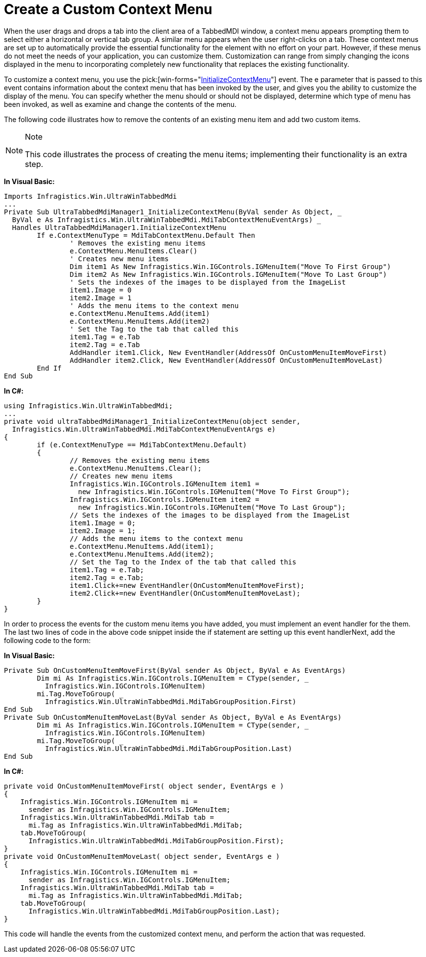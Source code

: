 ﻿////

|metadata|
{
    "name": "wintabbedmdimanager-create-a-custom-context-menu",
    "controlName": ["WinTabbedMdiManager"],
    "tags": [],
    "guid": "{8430A0E9-1D7A-4DFE-B5A8-B3B19F46AD7E}",  
    "buildFlags": [],
    "createdOn": "2005-07-07T00:00:00Z"
}
|metadata|
////

= Create a Custom Context Menu

When the user drags and drops a tab into the client area of a TabbedMDI window, a context menu appears prompting them to select either a horizontal or vertical tab group. A similar menu appears when the user right-clicks on a tab. These context menus are set up to automatically provide the essential functionality for the element with no effort on your part. However, if these menus do not meet the needs of your application, you can customize them. Customization can range from simply changing the icons displayed in the menu to incorporating completely new functionality that replaces the existing functionality.

To customize a context menu, you use the  pick:[win-forms="link:{ApiPlatform}win.ultrawintabbedmdi{ApiVersion}~infragistics.win.ultrawintabbedmdi.ultratabbedmdimanager~initializecontextmenu_ev.html[InitializeContextMenu]"]  event. The e parameter that is passed to this event contains information about the context menu that has been invoked by the user, and gives you the ability to customize the display of the menu. You can specify whether the menu should or should not be displayed, determine which type of menu has been invoked, as well as examine and change the contents of the menu.

The following code illustrates how to remove the contents of an existing menu item and add two custom items.

.Note
[NOTE]
====
This code illustrates the process of creating the menu items; implementing their functionality is an extra step.
====

*In Visual Basic:*

----
Imports Infragistics.Win.UltraWinTabbedMdi
...
Private Sub UltraTabbedMdiManager1_InitializeContextMenu(ByVal sender As Object, _
  ByVal e As Infragistics.Win.UltraWinTabbedMdi.MdiTabContextMenuEventArgs) _
  Handles UltraTabbedMdiManager1.InitializeContextMenu
	If e.ContextMenuType = MdiTabContextMenu.Default Then
		' Removes the existing menu items
		e.ContextMenu.MenuItems.Clear()
		' Creates new menu items
		Dim item1 As New Infragistics.Win.IGControls.IGMenuItem("Move To First Group")
		Dim item2 As New Infragistics.Win.IGControls.IGMenuItem("Move To Last Group")
		' Sets the indexes of the images to be displayed from the ImageList
		item1.Image = 0
		item2.Image = 1
		' Adds the menu items to the context menu
		e.ContextMenu.MenuItems.Add(item1)
		e.ContextMenu.MenuItems.Add(item2)
		' Set the Tag to the tab that called this
		item1.Tag = e.Tab
		item2.Tag = e.Tab
		AddHandler item1.Click, New EventHandler(AddressOf OnCustomMenuItemMoveFirst)
		AddHandler item2.Click, New EventHandler(AddressOf OnCustomMenuItemMoveLast)
	End If
End Sub
----

*In C#:*

----
using Infragistics.Win.UltraWinTabbedMdi;
...
private void ultraTabbedMdiManager1_InitializeContextMenu(object sender, 
  Infragistics.Win.UltraWinTabbedMdi.MdiTabContextMenuEventArgs e)
{
	if (e.ContextMenuType == MdiTabContextMenu.Default)
	{
		// Removes the existing menu items
		e.ContextMenu.MenuItems.Clear();
		// Creates new menu items
		Infragistics.Win.IGControls.IGMenuItem item1 = 
		  new Infragistics.Win.IGControls.IGMenuItem("Move To First Group");
		Infragistics.Win.IGControls.IGMenuItem item2 = 
		  new Infragistics.Win.IGControls.IGMenuItem("Move To Last Group");
		// Sets the indexes of the images to be displayed from the ImageList
		item1.Image = 0;
		item2.Image = 1;
		// Adds the menu items to the context menu
		e.ContextMenu.MenuItems.Add(item1);
		e.ContextMenu.MenuItems.Add(item2);
		// Set the Tag to the Index of the tab that called this
		item1.Tag = e.Tab;
		item2.Tag = e.Tab;
		item1.Click+=new EventHandler(OnCustomMenuItemMoveFirst);
		item2.Click+=new EventHandler(OnCustomMenuItemMoveLast);
	}
}
----

In order to process the events for the custom menu items you have added, you must implement an event handler for the them. The last two lines of code in the above code snippet inside the if statement are setting up this event handlerNext, add the following code to the form:

*In Visual Basic:*

----
Private Sub OnCustomMenuItemMoveFirst(ByVal sender As Object, ByVal e As EventArgs)
	Dim mi As Infragistics.Win.IGControls.IGMenuItem = CType(sender, _
	  Infragistics.Win.IGControls.IGMenuItem)
	mi.Tag.MoveToGroup( _
	  Infragistics.Win.UltraWinTabbedMdi.MdiTabGroupPosition.First)
End Sub
Private Sub OnCustomMenuItemMoveLast(ByVal sender As Object, ByVal e As EventArgs)
	Dim mi As Infragistics.Win.IGControls.IGMenuItem = CType(sender, _
	  Infragistics.Win.IGControls.IGMenuItem)
	mi.Tag.MoveToGroup( _
	  Infragistics.Win.UltraWinTabbedMdi.MdiTabGroupPosition.Last)
End Sub
----

*In C#:*

----
private void OnCustomMenuItemMoveFirst( object sender, EventArgs e )
{
    Infragistics.Win.IGControls.IGMenuItem mi = 
      sender as Infragistics.Win.IGControls.IGMenuItem;
    Infragistics.Win.UltraWinTabbedMdi.MdiTab tab = 
      mi.Tag as Infragistics.Win.UltraWinTabbedMdi.MdiTab;
    tab.MoveToGroup(
      Infragistics.Win.UltraWinTabbedMdi.MdiTabGroupPosition.First);
}
private void OnCustomMenuItemMoveLast( object sender, EventArgs e )
{
    Infragistics.Win.IGControls.IGMenuItem mi = 
      sender as Infragistics.Win.IGControls.IGMenuItem;
    Infragistics.Win.UltraWinTabbedMdi.MdiTab tab = 
      mi.Tag as Infragistics.Win.UltraWinTabbedMdi.MdiTab;
    tab.MoveToGroup( 
      Infragistics.Win.UltraWinTabbedMdi.MdiTabGroupPosition.Last);
}
----

This code will handle the events from the customized context menu, and perform the action that was requested.